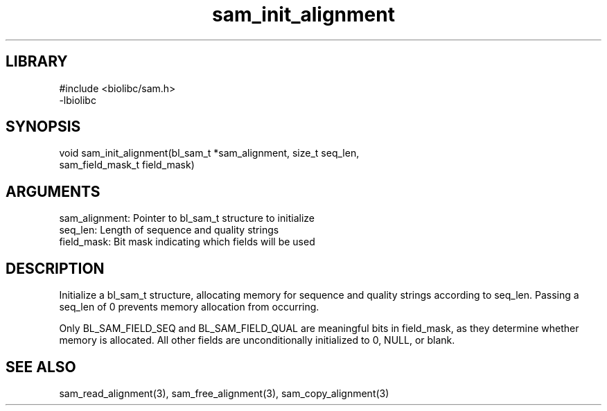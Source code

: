 \" Generated by c2man from sam_init_alignment.c
.TH sam_init_alignment 3

.SH LIBRARY
\" Indicate #includes, library name, -L and -l flags
.nf
.na
#include <biolibc/sam.h>
-lbiolibc
.ad
.fi

\" Convention:
\" Underline anything that is typed verbatim - commands, etc.
.SH SYNOPSIS
.PP
.nf 
.na
void    sam_init_alignment(bl_sam_t *sam_alignment, size_t seq_len,
sam_field_mask_t field_mask)
.ad
.fi

.SH ARGUMENTS
.nf
.na
sam_alignment:  Pointer to bl_sam_t structure to initialize
seq_len:        Length of sequence and quality strings
field_mask:     Bit mask indicating which fields will be used
.ad
.fi

.SH DESCRIPTION

Initialize a bl_sam_t structure, allocating memory for
sequence and quality strings according to seq_len.  Passing a
seq_len of 0 prevents memory allocation from occurring.

Only BL_SAM_FIELD_SEQ and BL_SAM_FIELD_QUAL are meaningful bits in
field_mask, as they determine whether memory is allocated.  All
other fields are unconditionally initialized to 0, NULL, or blank.

.SH SEE ALSO

sam_read_alignment(3), sam_free_alignment(3), sam_copy_alignment(3)

